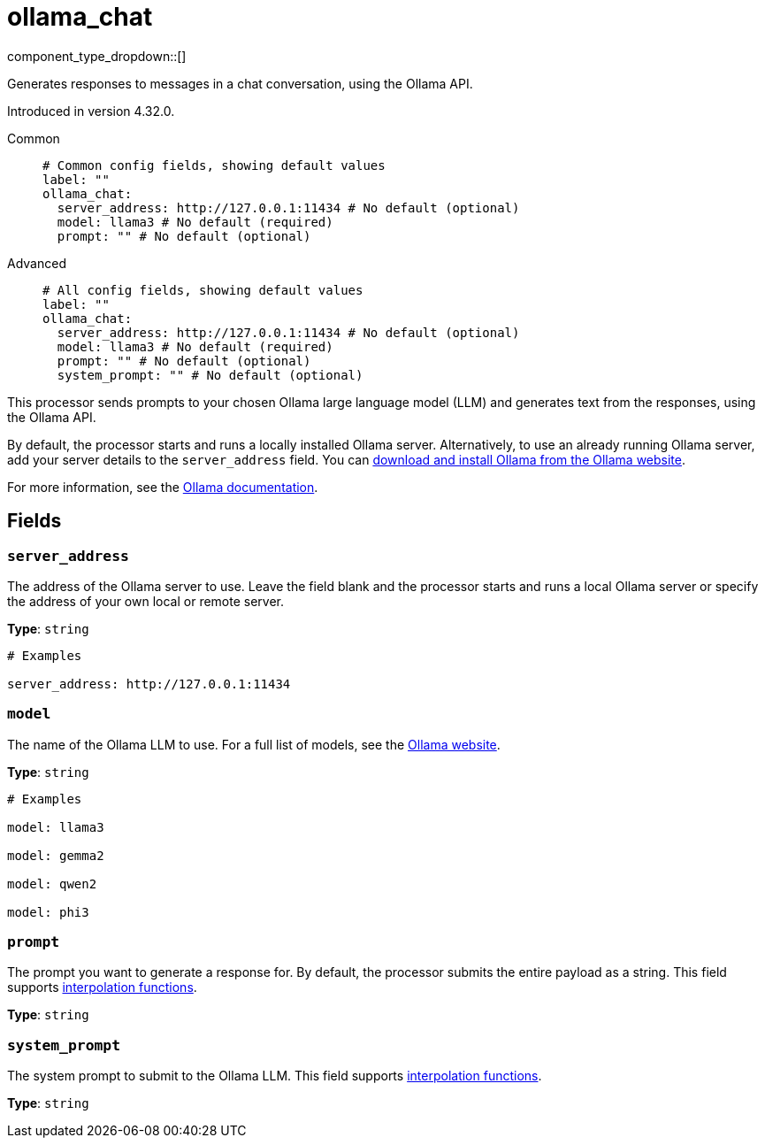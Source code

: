 = ollama_chat
:type: processor
:status: experimental
:categories: ["AI"]

// © 2024 Redpanda Data Inc.


component_type_dropdown::[]


Generates responses to messages in a chat conversation, using the Ollama API.

Introduced in version 4.32.0.


[tabs]
======
Common::
+
--

```yml
# Common config fields, showing default values
label: ""
ollama_chat:
  server_address: http://127.0.0.1:11434 # No default (optional)
  model: llama3 # No default (required)
  prompt: "" # No default (optional)
```

--
Advanced::
+
--

```yml
# All config fields, showing default values
label: ""
ollama_chat:
  server_address: http://127.0.0.1:11434 # No default (optional)
  model: llama3 # No default (required)
  prompt: "" # No default (optional)
  system_prompt: "" # No default (optional)
```

--
======

This processor sends prompts to your chosen Ollama large language model (LLM) and generates text from the responses, using the Ollama API.

By default, the processor starts and runs a locally installed Ollama server. Alternatively, to use an already running Ollama server, add your server details to the `server_address` field. You can https://ollama.com/download[download and install Ollama from the Ollama website^].

For more information, see the https://github.com/ollama/ollama/tree/main/docs[Ollama documentation^].

== Fields

=== `server_address`

The address of the Ollama server to use. Leave the field blank and the processor starts and runs a local Ollama server or specify the address of your own local or remote server.


*Type*: `string`


```yml
# Examples

server_address: http://127.0.0.1:11434
```

=== `model`

The name of the Ollama LLM to use. For a full list of models, see the https://ollama.com/models[Ollama website].


*Type*: `string`


```yml
# Examples

model: llama3

model: gemma2

model: qwen2

model: phi3
```

=== `prompt`

The prompt you want to generate a response for. By default, the processor submits the entire payload as a string.
This field supports xref:configuration:interpolation.adoc#bloblang-queries[interpolation functions].


*Type*: `string`


=== `system_prompt`

The system prompt to submit to the Ollama LLM.
This field supports xref:configuration:interpolation.adoc#bloblang-queries[interpolation functions].


*Type*: `string`